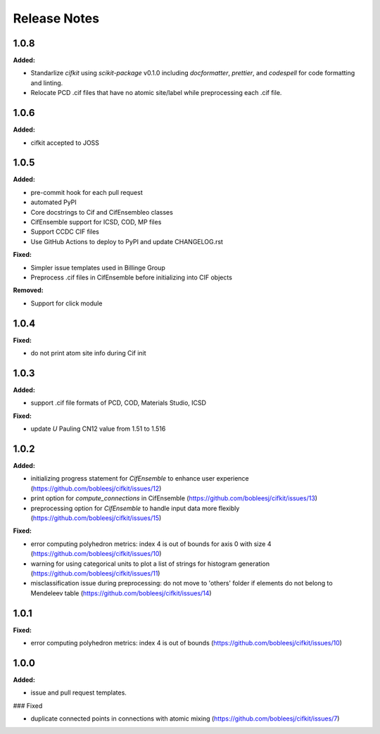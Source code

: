 =============
Release Notes
=============

.. current developments

1.0.8
=====

**Added:**

* Standarlize `cifkit` using `scikit-package` v0.1.0 including `docformatter`, `prettier`, and `codespell` for code formatting and linting.
* Relocate PCD .cif files that have no atomic site/label while preprocessing each .cif file.


1.0.6
=====

**Added:**

* cifkit accepted to JOSS


1.0.5
=====

**Added:**

* pre-commit hook for each pull request
* automated PyPI
* Core docstrings to Cif and CifEnsembleo classes
* CifEnsemble support for ICSD, COD, MP files
* Support CCDC CIF files
* Use GitHub Actions to deploy to PyPI and update CHANGELOG.rst

**Fixed:**

* Simpler issue templates used in Billinge Group
* Preprocess .cif files in CifEnsemble before initializing into CIF objects

**Removed:**

* Support for click module



1.0.4
=====

**Fixed:**

* do not print atom site info during Cif init

1.0.3
=====

**Added:**

* support .cif file formats of PCD, COD, Materials Studio, ICSD

**Fixed:**

* update `U` Pauling CN12 value from 1.51 to 1.516


1.0.2
=====

**Added:**

* initializing progress statement for `CifEnsemble` to enhance user experience (https://github.com/bobleesj/cifkit/issues/12)
* print option for `compute_connections` in CifEnsemble (https://github.com/bobleesj/cifkit/issues/13)
* preprocessing option for `CifEnsemble` to handle input data more flexibly (https://github.com/bobleesj/cifkit/issues/15)

**Fixed:**

* error computing polyhedron metrics: index 4 is out of bounds for axis 0 with size 4 (https://github.com/bobleesj/cifkit/issues/10)
* warning for using categorical units to plot a list of strings for histogram generation (https://github.com/bobleesj/cifkit/issues/11)
* misclassification issue during preprocessing: do not move to 'others' folder if elements do not belong to Mendeleev table (https://github.com/bobleesj/cifkit/issues/14)


1.0.1
=====

**Fixed:**

* error computing polyhedron metrics: index 4 is out of bounds (https://github.com/bobleesj/cifkit/issues/10)


1.0.0
=====

**Added:**

* issue and pull request templates.

### Fixed

* duplicate connected points in connections with atomic mixing (https://github.com/bobleesj/cifkit/issues/7)
